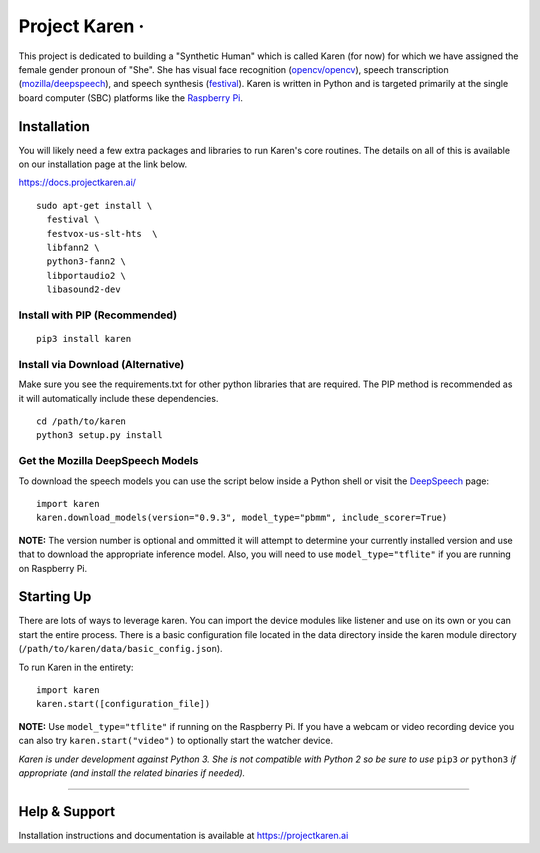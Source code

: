 Project Karen · |GitHub license| |Python Versions| |Read the Docs| |GitHub release (latest by date)|
====================================================================================================

This project is dedicated to building a "Synthetic Human" which is
called Karen (for now) for which we have assigned the female gender
pronoun of "She". She has visual face recognition
(`opencv/opencv <https://github.com/opencv/opencv>`__), speech
transcription
(`mozilla/deepspeech <https://github.com/mozilla/DeepSpeech>`__), and
speech synthesis
(`festival <http://www.cstr.ed.ac.uk/projects/festival/>`__). Karen is
written in Python and is targeted primarily at the single board computer
(SBC) platforms like the `Raspberry
Pi <https://www.raspberrypi.org/>`__.

Installation
------------

You will likely need a few extra packages and libraries to run Karen's
core routines. The details on all of this is available on our
installation page at the link below.

https://docs.projectkaren.ai/

::

    sudo apt-get install \
      festival \
      festvox-us-slt-hts  \
      libfann2 \
      python3-fann2 \
      libportaudio2 \
      libasound2-dev

Install with PIP (Recommended)
~~~~~~~~~~~~~~~~~~~~~~~~~~~~~~

::

    pip3 install karen

Install via Download (Alternative)
~~~~~~~~~~~~~~~~~~~~~~~~~~~~~~~~~~

Make sure you see the requirements.txt for other python libraries that
are required. The PIP method is recommended as it will automatically
include these dependencies.

::

    cd /path/to/karen
    python3 setup.py install

Get the Mozilla DeepSpeech Models
~~~~~~~~~~~~~~~~~~~~~~~~~~~~~~~~~

To download the speech models you can use the script below inside a
Python shell or visit the
`DeepSpeech <https://github.com/mozilla/DeepSpeech/releases/latest>`__
page:

::

    import karen
    karen.download_models(version="0.9.3", model_type="pbmm", include_scorer=True)

**NOTE:** The version number is optional and ommitted it will attempt to
determine your currently installed version and use that to download the
appropriate inference model. Also, you will need to use
``model_type="tflite"`` if you are running on Raspberry Pi.

Starting Up
-----------

There are lots of ways to leverage karen. You can import the device
modules like listener and use on its own or you can start the entire
process. There is a basic configuration file located in the data
directory inside the karen module directory
(``/path/to/karen/data/basic_config.json``).

To run Karen in the entirety:

::

    import karen
    karen.start([configuration_file])

**NOTE:** Use ``model_type="tflite"`` if running on the Raspberry Pi. If
you have a webcam or video recording device you can also try
``karen.start("video")`` to optionally start the watcher device.

*Karen is under development against Python 3. She is not compatible with
Python 2 so be sure to use* ``pip3`` *or* ``python3`` *if appropriate
(and install the related binaries if needed).*

--------------

Help & Support
--------------

Installation instructions and documentation is available at
https://projectkaren.ai

.. |GitHub license| image:: https://img.shields.io/github/license/lnxusr1/karen
   :target: https://github.com/lnxusr1/karen/blob/master/LICENSE
.. |Python Versions| image:: https://img.shields.io/pypi/pyversions/yt2mp3.svg
.. |Read the Docs| image:: https://img.shields.io/readthedocs/project-karen
.. |GitHub release (latest by date)| image:: https://img.shields.io/github/v/release/lnxusr1/karen

